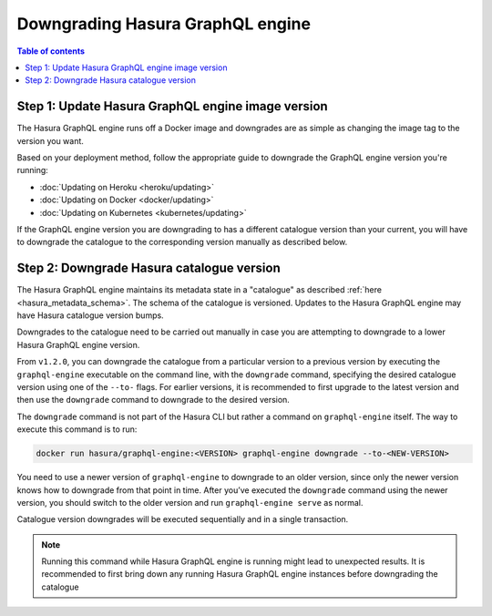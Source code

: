 .. meta::
   :description: Downgrade Hasura GraphQL engine version
   :keywords: hasura, docs, deployment, downgrade, version

.. _downgrade_hge:

Downgrading Hasura GraphQL engine
=================================

.. contents:: Table of contents
  :backlinks: none
  :depth: 2
  :local:


Step 1: Update Hasura GraphQL engine image version
--------------------------------------------------

The Hasura GraphQL engine runs off a Docker image and downgrades are as simple
as changing the image tag to the version you want.

Based on your deployment method, follow the appropriate guide to downgrade the
GraphQL engine version you're running:

- :doc:`Updating on Heroku <heroku/updating>`
- :doc:`Updating on Docker <docker/updating>`
- :doc:`Updating on Kubernetes <kubernetes/updating>`

If the GraphQL engine version you are downgrading to has a different catalogue
version than your current, you will have to downgrade the catalogue
to the corresponding version manually as described below.

Step 2: Downgrade Hasura catalogue version
------------------------------------------

The Hasura GraphQL engine maintains its metadata state in a "catalogue" as
described :ref:`here <hasura_metadata_schema>`. The schema of the catalogue is
versioned. Updates to the Hasura GraphQL engine may have Hasura catalogue
version bumps.

Downgrades to the catalogue need to be carried out manually in case you are
attempting to downgrade to a lower Hasura GraphQL engine version.

From ``v1.2.0``, you can downgrade the catalogue from a particular version to a
previous version by executing the ``graphql-engine`` executable on the command
line, with the ``downgrade`` command, specifying the desired catalogue version
using one of the ``--to-`` flags. For earlier versions, it is recommended to
first upgrade to the latest version and then use the ``downgrade`` command to
downgrade to the desired version.

The ``downgrade`` command is not part of the Hasura CLI but rather a command on
``graphql-engine`` itself. The way to execute this command is to run:

.. code-block:: bash

  docker run hasura/graphql-engine:<VERSION> graphql-engine downgrade --to-<NEW-VERSION>

You need to use a newer version of ``graphql-engine`` to downgrade to an older
version, since only the newer version knows how to downgrade from that point in
time. After you’ve executed the ``downgrade`` command using the newer version,
you should switch to the older version and run ``graphql-engine serve`` as normal.

Catalogue version downgrades will be executed sequentially and in a single
transaction.

.. note::

  Running this command while Hasura GraphQL engine is running might lead to
  unexpected results. It is recommended to first bring down any running
  Hasura GraphQL engine instances before downgrading the catalogue
